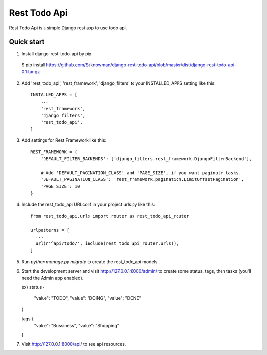 =====
Rest Todo Api
=====

Rest Todo Api is a simple Django rest app to use todo api.

Quick start
-----------
1. Install django-rest-todo-api by pip.
  $ pip install https://github.com/Saknowman/django-rest-todo-api/blob/master/dist/django-rest-todo-api-0.1.tar.gz

2. Add 'rest_todo_api', 'rest_framework', 'django_filters' to your INSTALLED_APPS setting like this::

    INSTALLED_APPS = [
        ...
        'rest_framework',
        'django_filters',
        'rest_todo_api',
    ]

3. Add settings for Rest Framework like this::

    REST_FRAMEWORK = {
        'DEFAULT_FILTER_BACKENDS': ['django_filters.rest_framework.DjangoFilterBackend'],

        # Add 'DEFAULT_PAGINATION_CLASS' and 'PAGE_SIZE', if you want paginate tasks.
        'DEFAULT_PAGINATION_CLASS': 'rest_framework.pagination.LimitOffsetPagination',
        'PAGE_SIZE': 10
    }

4. Include the rest_todo_api URLconf in your project urls.py like this::

    from rest_todo_api.urls import router as rest_todo_api_router

    urlpatterns = [
      ...
      url(r'^api/todo/', include(rest_todo_api_router.urls)),
    ]

5. Run `python manage.py migrate` to create the rest_todo_api models.

6. Start the development server and visit http://127.0.0.1:8000/admin/
   to create some status, tags, then tasks (you'll need the Admin app enabled).

   ex)
   status {
      "value": "TODO",
      "value": "DOING",
      "value": "DONE"
   }

   tags {
      "value": "Bussiness",
      "value": "Shopping"
   }

7. Visit http://127.0.0.1:8000/api/ to see api resources.
